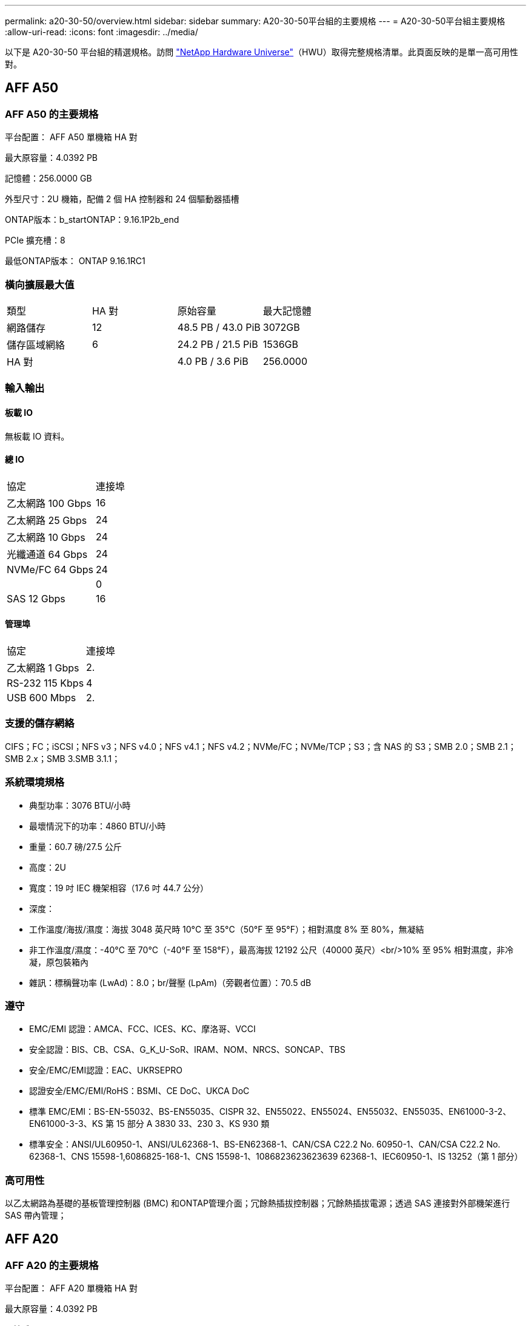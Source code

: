 ---
permalink: a20-30-50/overview.html 
sidebar: sidebar 
summary: A20-30-50平台組的主要規格 
---
= A20-30-50平台組主要規格
:allow-uri-read: 
:icons: font
:imagesdir: ../media/


[role="lead"]
以下是 A20-30-50 平台組的精選規格。訪問 https://hwu.netapp.com["NetApp Hardware Universe"^]（HWU）取得完整規格清單。此頁面反映的是單一高可用性對。



== AFF A50



=== AFF A50 的主要規格

平台配置： AFF A50 單機箱 HA 對

最大原容量：4.0392 PB

記憶體：256.0000 GB

外型尺寸：2U 機箱，配備 2 個 HA 控制器和 24 個驅動器插槽

ONTAP版本：b_startONTAP：9.16.1P2b_end

PCIe 擴充槽：8

最低ONTAP版本： ONTAP 9.16.1RC1



=== 橫向擴展最大值

|===


| 類型 | HA 對 | 原始容量 | 最大記憶體 


| 網路儲存 | 12 | 48.5 PB / 43.0 PiB | 3072GB 


| 儲存區域網絡 | 6 | 24.2 PB / 21.5 PiB | 1536GB 


| HA 對 |  | 4.0 PB / 3.6 PiB | 256.0000 
|===


=== 輸入輸出



==== 板載 IO

無板載 IO 資料。



==== 總 IO

|===


| 協定 | 連接埠 


| 乙太網路 100 Gbps | 16 


| 乙太網路 25 Gbps | 24 


| 乙太網路 10 Gbps | 24 


| 光纖通道 64 Gbps | 24 


| NVMe/FC 64 Gbps | 24 


|  | 0 


| SAS 12 Gbps | 16 
|===


==== 管理埠

|===


| 協定 | 連接埠 


| 乙太網路 1 Gbps | 2. 


| RS-232 115 Kbps | 4 


| USB 600 Mbps | 2. 
|===


=== 支援的儲存網絡

CIFS；FC；iSCSI；NFS v3；NFS v4.0；NFS v4.1；NFS v4.2；NVMe/FC；NVMe/TCP；S3；含 NAS 的 S3；SMB 2.0；SMB 2.1；SMB 2.x；SMB 3.SMB 3.1.1；



=== 系統環境規格

* 典型功率：3076 BTU/小時
* 最壞情況下的功率：4860 BTU/小時
* 重量：60.7 磅/27.5 公斤
* 高度：2U
* 寬度：19 吋 IEC 機架相容（17.6 吋 44.7 公分）
* 深度：
* 工作溫度/海拔/濕度：海拔 3048 英尺時 10°C 至 35°C（50°F 至 95°F）；相對濕度 8% 至 80%，無凝結
* 非工作溫度/濕度：-40°C 至 70°C（-40°F 至 158°F），最高海拔 12192 公尺（40000 英尺）<br/>10% 至 95% 相對濕度，非冷凝，原包裝箱內
* 雜訊：標稱聲功率 (LwAd)：8.0；br/聲壓 (LpAm)（旁觀者位置）：70.5 dB




=== 遵守

* EMC/EMI 認證：AMCA、FCC、ICES、KC、摩洛哥、VCCI
* 安全認證：BIS、CB、CSA、G_K_U-SoR、IRAM、NOM、NRCS、SONCAP、TBS
* 安全/EMC/EMI認證：EAC、UKRSEPRO
* 認證安全/EMC/EMI/RoHS：BSMI、CE DoC、UKCA DoC
* 標準 EMC/EMI：BS-EN-55032、BS-EN55035、CISPR 32、EN55022、EN55024、EN55032、EN55035、EN61000-3-2、EN61000-3-3、KS 第 15 部分 A 3830 33、230 3、KS 930 類
* 標準安全：ANSI/UL60950-1、ANSI/UL62368-1、BS-EN62368-1、CAN/CSA C22.2 No. 60950-1、CAN/CSA C22.2 No. 62368-1、CNS 15598-1,6086825-168-1、CNS 15598-1、1086823623623639 62368-1、IEC60950-1、IS 13252（第 1 部分）




=== 高可用性

以乙太網路為基礎的基板管理控制器 (BMC) 和ONTAP管理介面；冗餘熱插拔控制器；冗餘熱插拔電源；透過 SAS 連接對外部機架進行 SAS 帶內管理；



== AFF A20



=== AFF A20 的主要規格

平台配置： AFF A20 單機箱 HA 對

最大原容量：4.0392 PB

記憶體：128.0000 GB

外型尺寸：2U 機箱，配備 2 個 HA 控制器和 24 個驅動器插槽

ONTAP版本：b_startONTAP：9.16.1P2b_end

PCIe 擴充槽：8

最低ONTAP版本： ONTAP 9.16.1RC1



=== 橫向擴展最大值

|===


| 類型 | HA 對 | 原始容量 | 最大記憶體 


| 網路儲存 | 3. | 12.1 PB / 10.8 PiB | 384GB 


| 儲存區域網絡 | 3. | 12.1 PB / 10.8 PiB | 384GB 


| HA 對 |  | 4.0 PB / 3.6 PiB | 128.0000 
|===


=== 輸入輸出



==== 板載 IO

無板載 IO 資料。



==== 總 IO

|===


| 協定 | 連接埠 


| 乙太網路 100 Gbps | 12 


| 乙太網路 25 Gbps | 32 


| 乙太網路 10 Gbps | 24 


| 光纖通道 64 Gbps | 24 


| NVMe/FC 64 Gbps | 24 


|  | 0 


| SAS 12 Gbps | 16 
|===


==== 管理埠

|===


| 協定 | 連接埠 


| 乙太網路 1 Gbps | 2. 


| RS-232 115 Kbps | 4 


| USB 600 Mbps | 2. 
|===


=== 支援的儲存網絡

CIFS；FC；iSCSI；NFS v3；NFS v4.0；NFS v4.1；NFS v4.2；NVMe/FC；NVMe/TCP；S3；含 NAS 的 S3；SMB 2.0；SMB 2.1；SMB 2.x；SMB 3.SMB 3.1.1；



=== 系統環境規格

* 典型功率：2489 BTU/小時
* 最壞情況下的功率：3890 BTU/小時
* 重量：60.7 磅/27.5 公斤
* 高度：2U
* 寬度：19 吋 IEC 機架相容（17.6 吋 44.7 公分）
* 深度：
* 工作溫度/海拔/濕度：海拔 3048 英尺時 10°C 至 35°C（50°F 至 95°F）；相對濕度 8% 至 80%，無凝結
* 非工作溫度/濕度：-40°C 至 70°C（-40°F 至 158°F），最高海拔 12192 公尺（40000 英尺）<br/>10% 至 95% 相對濕度，非冷凝，原包裝箱內
* 雜訊：標稱聲功率 (LwAd)：8.0；br/聲壓 (LpAm)（旁觀者位置）：70.5 dB




=== 遵守

* EMC/EMI 認證：AMCA、FCC、ICES、KC、摩洛哥、VCCI
* 安全認證：BIS、CB、CSA、G_K_U-SoR、IRAM、NOM、NRCS、SONCAP、TBS
* 安全/EMC/EMI認證：EAC、UKRSEPRO
* 認證安全/EMC/EMI/RoHS：BSMI、CE DoC、UKCA DoC
* 標準 EMC/EMI：BS-EN-55024、BS-EN55035、CISPR 32、EN55022、EN55024、EN55032、EN55035、EN61000-3-2、EN61000-3-3、KS 第 15 部分 A 3830 33 類
* 標準安全：ANSI/UL60950-1、ANSI/UL62368-1、BS-EN62368-1、CAN/CSA C22.2 No. 60950-1、CAN/CSA C22.2 No. 62368-1、CNS 15598-1,6086825-168-1、CNS 15598-1、1086823623623639 62368-1、IEC60950-1、IS 13252（第 1 部分）




=== 高可用性

以乙太網路為基礎的基板管理控制器 (BMC) 和ONTAP管理介面；冗餘熱插拔控制器；冗餘熱插拔電源；透過 SAS 連接對外部機架進行 SAS 帶內管理；



== AFF A30



=== AFF A30 的主要規格

平台配置： AFF A30 單機箱 HA 對

最大原容量：4.0392 PB

記憶體：128.0000 GB

外型尺寸：2U 機箱，配備 2 個 HA 控制器和 24 個驅動器插槽

ONTAP版本：b_startONTAP：9.16.1P2b_end

PCIe 擴充槽：8

最低ONTAP版本： ONTAP 9.16.1RC1



=== 橫向擴展最大值

|===


| 類型 | HA 對 | 原始容量 | 最大記憶體 


| 網路儲存 | 4 | 16.2 PB / 14.3 PiB | 512GB 


| 儲存區域網絡 | 4 | 16.2 PB / 14.3 PiB | 512GB 


| HA 對 |  | 4.0 PB / 3.6 PiB | 128.0000 
|===


=== 輸入輸出



==== 板載 IO

無板載 IO 資料。



==== 總 IO

|===


| 協定 | 連接埠 


| 乙太網路 100 Gbps | 16 


| 乙太網路 25 Gbps | 24 


| 乙太網路 10 Gbps | 24 


| 光纖通道 64 Gbps | 24 


| NVMe/FC 64 Gbps | 24 


|  | 0 


| SAS 12 Gbps | 16 
|===


==== 管理埠

|===


| 協定 | 連接埠 


| 乙太網路 1 Gbps | 2. 


| RS-232 115 Kbps | 4 


| USB 600 Mbps | 2. 
|===


=== 支援的儲存網絡

CIFS；FC；iSCSI；NFS v3；NFS v4.0；NFS v4.1；NFS v4.2；NVMe/FC；NVMe/TCP；S3；含 NAS 的 S3；SMB 2.0；SMB 2.1；SMB 2.x；SMB 3.SMB 3.1.1；



=== 系統環境規格

* 典型功率：2892 BTU/小時
* 最壞情況下的功率：4445 BTU/小時
* 重量：60.7 磅/27.5 公斤
* 高度：2U
* 寬度：19 吋 IEC 機架相容（17.6 吋 44.7 公分）
* 深度：
* 工作溫度/海拔/濕度：海拔 3048 英尺時 10°C 至 35°C（50°F 至 95°F）；相對濕度 8% 至 80%，無凝結
* 非工作溫度/濕度：-40°C 至 70°C（-40°F 至 158°F），最高海拔 12192 公尺（40000 英尺）<br/>10% 至 95% 相對濕度，非冷凝，原包裝箱內
* 雜訊：標稱聲功率 (LwAd)：8.0；br/聲壓 (LpAm)（旁觀者位置）：70.5 dB




=== 遵守

* EMC/EMI 認證：AMCA、FCC、ICES、KC、摩洛哥、VCCI
* 安全認證：BIS、CB、CSA、G_K_U-SoR、IRAM、NOM、NRCS、SONCAP、TBS
* 安全/EMC/EMI認證：EAC、UKRSEPRO
* 認證安全/EMC/EMI/RoHS：BSMI、CE DoC、UKCA DoC
* 標準 EMC/EMI：BS-EN-55032、BS-EN55035、CISPR 32、EN55022、EN55024、EN55032、EN55035、EN61000-3-2、EN61000-3-3、KS 第 15 部分 A 3830 33、230 3、KS 930 類
* 標準安全：ANSI/UL60950-1、ANSI/UL62368-1、BS-EN62368-1、CAN/CSA C22.2 No. 60950-1、CAN/CSA C22.2 No. 62368-1、CNS 15598-1,6086825-168-1、CNS 15598-1、1086823623623639 62368-1、IEC60950-1、IS 13252（第 1 部分）




=== 高可用性

以乙太網路為基礎的基板管理控制器 (BMC) 和ONTAP管理介面；冗餘熱插拔控制器；冗餘熱插拔電源；透過 SAS 連接對外部機架進行 SAS 帶內管理；
